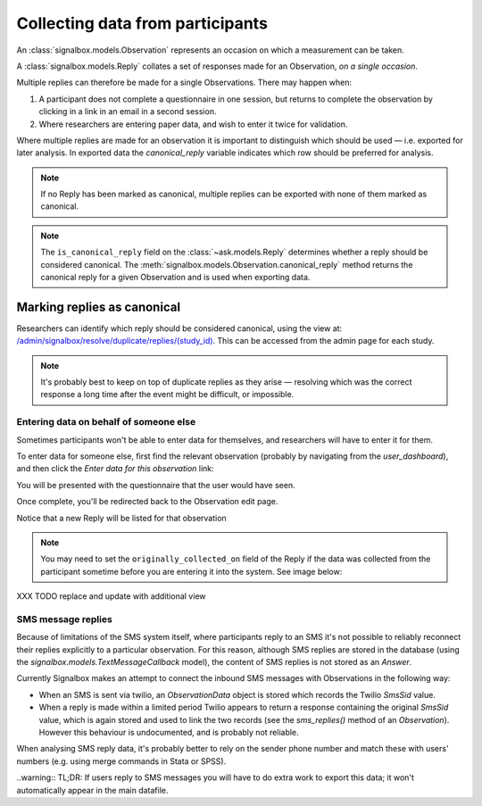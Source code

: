 Collecting data from participants
====================================


An :class:`signalbox.models.Observation` represents an occasion on which a measurement can be taken.

A :class:`signalbox.models.Reply` collates a set of responses made for an Observation, *on a single occasion*.

Multiple replies can therefore be made for a single Observations. There may happen when:

1. A participant does not complete a questionnaire in one session, but returns to complete the observation by clicking in a link in an email in a second session.

2. Where researchers are entering paper data, and wish to enter it twice for validation.


Where multiple replies are made for an observation it is important to distinguish which should be used — i.e. exported for later analysis. In exported data the `canonical_reply` variable indicates which row should be preferred for analysis.

.. note:: If no Reply has been marked as canonical, multiple replies can be exported with none of them marked as canonical.

.. note:: The ``is_canonical_reply`` field on the :class:`~ask.models.Reply` determines whether a reply should be considered canonical. The :meth:`signalbox.models.Observation.canonical_reply` method returns the canonical reply for a given Observation and is used when exporting data.



Marking replies as canonical
~~~~~~~~~~~~~~~~~~~~~~~~~~~~~~~~

Researchers can identify which reply should be considered canonical, using the view at: `</admin/signalbox/resolve/duplicate/replies/(study_id)>`_. This can be accessed from the admin page for each study.


.. note:: It's probably best to keep on top of duplicate replies as they arise — resolving which was the correct response a long time after the event might be difficult, or impossible.



Entering data on behalf of someone else
----------------------------------------

Sometimes participants won't be able to enter data for themselves, and researchers will have to enter it for them.

To enter data for someone else, first find the relevant observation (probably by navigating from the `user_dashboard`), and then click the `Enter data for this observation` link:

You will be presented with the questionnaire that the user would have seen.

Once complete, you'll be redirected back to the Observation edit page.

Notice that a new Reply will be listed for that observation

.. note:: You may need to set the ``originally_collected_on`` field of the Reply if the data was collected from the participant sometime before you are entering it into the system. See image below:


XXX TODO replace and update with additional view

.. image:: /images/originally_collected_on.png




SMS message replies
-------------------

Because of limitations of the SMS system itself, where participants reply to an SMS it's not possible to reliably reconnect their replies explicitly to a particular observation. For this reason, although SMS replies are stored in the database (using the `signalbox.models.TextMessageCallback` model), the content of SMS replies is not stored as an `Answer`.

Currently Signalbox makes an attempt to connect the inbound SMS messages with Observations in the following way:

- When an SMS is sent via twilio, an `ObservationData` object is stored which records the Twilio `SmsSid` value.
- When a reply is made within a limited period Twilio appears to return a response containing the original `SmsSid` value, which is again stored and used to link the two records (see the `sms_replies()` method of an `Observation`). However this behaviour is undocumented, and is probably not reliable.

When analysing SMS reply data, it's probably better to rely on the sender phone number and match these with users' numbers (e.g. using merge commands in Stata or SPSS).

..warning:: TL;DR: If users reply to SMS messages you will have to do extra work to export this data; it won't automatically appear in the main datafile.






